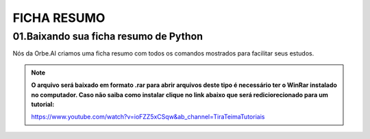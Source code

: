 FICHA RESUMO
********

01.Baixando sua ficha resumo de Python
============

Nós da Orbe.AI criamos uma ficha resumo com todos os comandos mostrados para facilitar seus estudos.  

.. only :: builder_html or readthedocs

   :download:`Clique aqui para baixar sua ficha resumo <_downloads/python_ficha_resumo.tar.gz>`.


.. note:: 

   **O arquivo será baixado em formato .rar para abrir arquivos deste tipo é necessário ter o WinRar instalado no computador. Caso não saiba como instalar clique no link abaixo que será rediciorecionado para um tutorial:**
   
   https://www.youtube.com/watch?v=ioFZZ5xCSqw&ab_channel=TiraTeimaTutoriais
